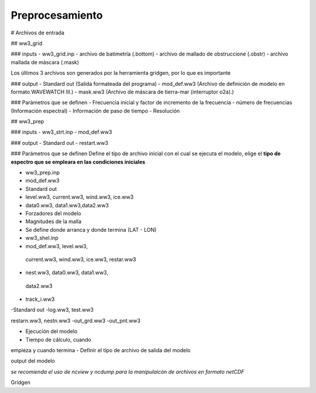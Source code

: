 Preprocesamiento
================

# Archivos de entrada

## ww3_grid

### inputs
- ww3_grid.inp 
- archivo de batimetría (.bottom)
- archivo de mallado de obstruccione (.obstr)
- archivo mallada de máscara (.mask)

Los últimos 3 archivos son generados por la herramienta gridgen, por lo que es importante 

### output
- Standard out (Salida formateada del programa)
- mod_def.ww3 (Archivo de definición de modelo en formato WAVEWATCH III.)
- mask.ww3 (Archivo de máscara de tierra-mar (interruptor o2a).)

### Parámetros que se definen
- Frecuencia inicial y factor de incremento de la frecuencia
- número de frecuencias (Información espectral)
- Información de paso de tiempo
- Resolución

## ww3_prep

### inputs
- ww3_strt.inp
- mod_def.ww3

### output
- Standard out
- restart.ww3

### Parámetros que se definen
Define el tipo de archivo inicial con el cual se ejecuta el modelo, elige el **tipo de espectro que se empleara en las condiciones iniciales**

- ww3_prep.inp
- mod_def.ww3

- Standard out
- level.ww3, current.ww3, wind.ww3, ice.ww3
- data0.ww3, data1.ww3,data2.ww3

- Forzadores del modelo
- Magnitudes de la malla
- Se define donde arranca y donde termina (LAT - LON)

- ww3_shel.inp
- mod_def.ww3, level.ww3,
 current.ww3, wind.ww3, ice.ww3,
 restar.ww3
- nest.ww3, data0.ww3, data1.ww3,
 data2.ww3
- track_i.ww3

-Standard out
-log.ww3, test.ww3

restarn.ww3, nestn.ww3
-out_grd.ww3
-out_pnt.ww3

- Ejecución del modelo
- Tiempo de cálculo, cuando
empieza y cuando termina
- Definir el tipo de archivo de salida
del modelo

output del modelo

*se recomienda el uso de ncview y ncdump para la manipulaicón de archivos en formato netCDF*


Gridgen